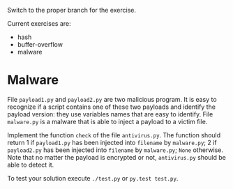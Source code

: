 Switch to the proper branch for the exercise.

Current exercises are:
- hash
- buffer-overflow
- malware

* Malware
File =payload1.py= and =payload2.py= are two malicious program. It is easy
to recognize if a script contains one of these two payloads and
identify the payload version: they use variables names that are easy
to identify.
File =malware.py= is a malware that is able to inject a payload to a
victim file.

Implement the function =check= of the file =antivirus.py=. The
function should return 1 if =payload1.py= has been injected into
=filename= by =malware.py=; 2 if =payload2.py= has been injected into
=filename= by =malware.py=; =None= otherwise. Note that no matter the payload
is encrypted or not, =antivirus.py= should be able to detect it.

To test your solution execute =./test.py= or =py.test test.py=.
